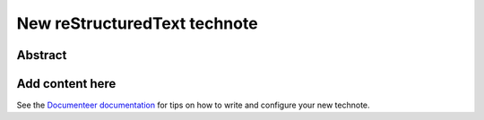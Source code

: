 #############################
New reStructuredText technote
#############################

Abstract
========

.. abstract::

   This is a new technote built with the new technote framework.

Add content here
================

See the `Documenteer documentation <https://documenteer.lsst.io/technotes/index.html>`_ for tips on how to write and configure your new technote.
